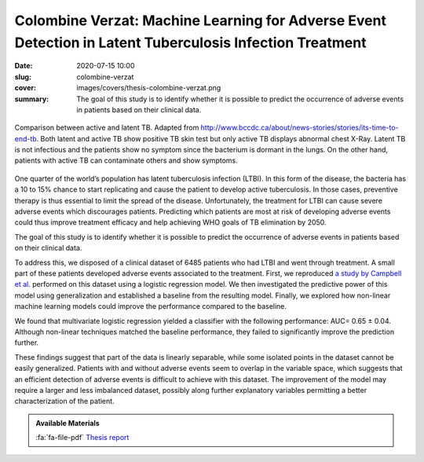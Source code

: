 Colombine Verzat: Machine Learning for Adverse Event Detection in Latent Tuberculosis Infection Treatment
---------------------------------------------------------------------------------------------------------

:date: 2020-07-15 10:00
:slug: colombine-verzat
:cover: images/covers/thesis-colombine-verzat.png
:summary: The goal of this study is to identify whether it is possible to
          predict the occurrence of adverse events in patients based on their
          clinical data.


.. figure:: {static}/images/covers/thesis-colombine-verzat.png
   :width: 90 %
   :figwidth: 100 %
   :align: center
   :alt: Illustrative comparison between active and latent TB

   Comparison between active and latent TB. Adapted from
   http://www.bccdc.ca/about/news-stories/stories/its-time-to-end-tb. Both
   latent and active TB show positive TB skin test but only active TB displays
   abnormal chest X-Ray. Latent TB is not infectious and the patients show no
   symptom since the bacterium is dormant in the lungs. On the other hand,
   patients with active TB can contaminate others and show symptoms.

One quarter of the world’s population has latent tuberculosis infection (LTBI).
In this form of the disease, the bacteria has a 10 to 15% chance to start
replicating and cause the patient to develop active tuberculosis. In those
cases, preventive therapy is thus essential to limit the spread of the disease.
Unfortunately, the treatment for LTBI can cause severe adverse events which
discourages patients. Predicting which patients are most at risk of developing
adverse events could thus improve treatment efficacy and help achieving WHO
goals of TB elimination by 2050.

The goal of this study is to identify whether it is possible to predict the
occurrence of adverse events in patients based on their clinical data.

To address this, we disposed of a clinical dataset of 6485 patients who had
LTBI and went through treatment. A small part of these patients developed
adverse events associated to the treatment. First, we reproduced `a study by
Campbell et al.`_ performed on this dataset using a logistic regression
model. We then investigated the predictive power of this model using
generalization and established a baseline from the resulting model. Finally, we
explored how non-linear machine learning models could improve the performance
compared to the baseline.

We found that multivariate logistic regression yielded a classifier with the
following performance: AUC= 0.65 ± 0.04. Although non-linear techniques matched
the baseline performance, they failed to significantly improve the prediction
further.

These findings suggest that part of the data is linearly separable, while some
isolated points in the dataset cannot be easily generalized. Patients with and
without adverse events seem to overlap in the variable space, which suggests
that an efficient detection of adverse events is difficult to achieve with this
dataset. The improvement of the model may require a larger and less imbalanced
dataset, possibly along further explanatory variables permitting a better
characterization of the patient.

.. admonition:: Available Materials
   :class: note

   :fa:`fa-file-pdf` `Thesis report`_


.. Place your references here
.. _a study by campbell et al.: https://doi.org/10.1016/s1473-3099(19)30575-4
.. _thesis report: http://publications.idiap.ch/attachments/reports/2020/Verzat_Idiap-Com-02-2020.pdf
